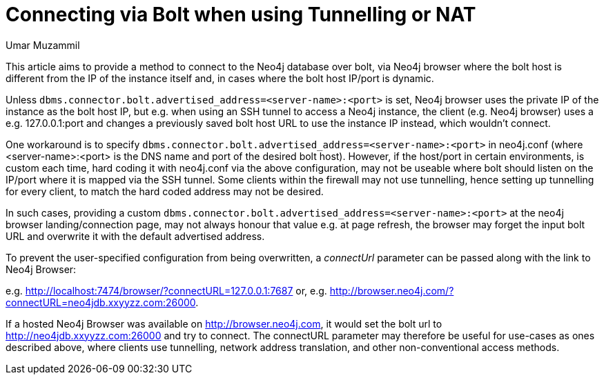 = Connecting via Bolt when using Tunnelling or NAT
:slug: connecting-bolt-when-using-tunnelling-or-nat
:author: Umar Muzammil
:neo4j-versions: 3.2, 3.3, 3.4, 3.5
:tags: bolt, host, url, nat, tunnel
:category: server

This article aims to provide a method to connect to the Neo4j database over bolt, via Neo4j browser where the bolt host is different
from the IP of the instance itself and, in cases where the bolt host IP/port is dynamic.

Unless `dbms.connector.bolt.advertised_address=<server-name>:<port>` is set, Neo4j browser uses the private IP of the instance as
the bolt host IP, but e.g. when using an SSH tunnel to access a Neo4j instance, the client (e.g. Neo4j browser) uses a e.g. 
127.0.0.1:port and changes a previously saved bolt host URL to use the instance IP instead, which wouldn’t connect.

One workaround is to specify `dbms.connector.bolt.advertised_address=<server-name>:<port>` in neo4j.conf (where <server-name>:<port>
is the DNS name and port of the desired bolt host). However, if the host/port in certain environments, is custom each time, hard
coding it with neo4j.conf via the above configuration, may not be useable where bolt should listen on the IP/port where it is mapped
via the SSH tunnel. Some clients within the firewall may not use tunnelling, hence setting up tunnelling for every client, to match 
the hard coded address may not be desired.

In such cases, providing a custom `dbms.connector.bolt.advertised_address=<server-name>:<port>` at the neo4j browser landing/connection
page, may not always honour that value e.g. at page refresh, the browser may forget the input bolt URL and overwrite it with the default
advertised address. 

To prevent the user-specified configuration from being overwritten, a _connectUrl_ parameter can be passed along with the link to Neo4j 
Browser:

e.g. http://localhost:7474/browser/?connectURL=127.0.0.1:7687 or, e.g. http://browser.neo4j.com/?connectURL=neo4jdb.xxyyzz.com:26000.

If a hosted Neo4j Browser was available on http://browser.neo4j.com, it would set the bolt url to http://neo4jdb.xxyyzz.com:26000 and try
to connect. The connectURL parameter may therefore be useful for use-cases as ones described above, where clients use tunnelling, network
address translation, and other non-conventional access methods.
